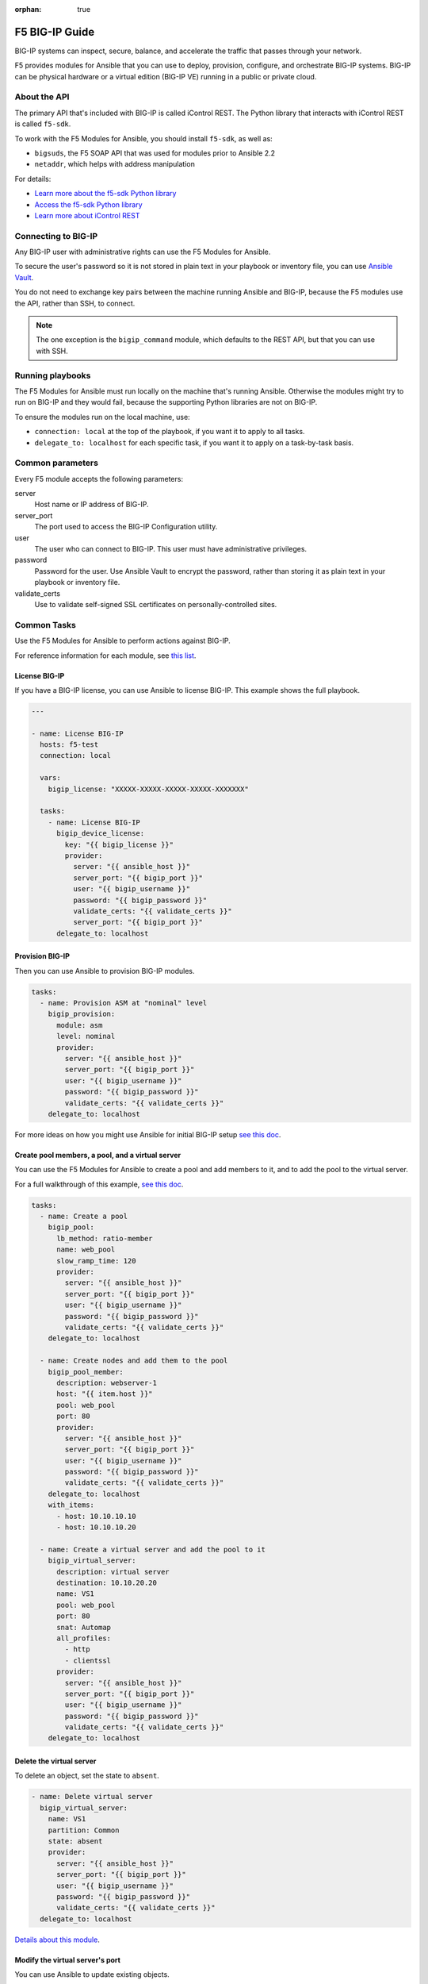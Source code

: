 :orphan: true

F5 BIG-IP Guide
===============

BIG-IP systems can inspect, secure, balance, and accelerate the traffic that passes through your network.

F5 provides modules for Ansible that you can use to deploy, provision, configure, and orchestrate BIG-IP systems.
BIG-IP can be physical hardware or a virtual edition (BIG-IP VE) running in a public or private cloud.

About the API
`````````````

The primary API that's included with BIG-IP is called iControl REST. The Python library that interacts with iControl
REST is called ``f5-sdk``.

To work with the F5 Modules for Ansible, you should install ``f5-sdk``, as well as:

- ``bigsuds``, the F5 SOAP API that was used for modules prior to Ansible 2.2
- ``netaddr``, which helps with address manipulation

For details:

- `Learn more about the f5-sdk Python library <http://f5-sdk.readthedocs.io/en/latest/userguide/index.html>`_

- `Access the f5-sdk Python library <https://github.com/F5Networks/f5-common-python>`_

- `Learn more about iControl REST <https://devcentral.f5.com/Wiki/Default.aspx?Page=HomePage&NS=iControlREST>`_


Connecting to BIG-IP
````````````````````

Any BIG-IP user with administrative rights can use the F5 Modules for Ansible.

To secure the user's password so it is not stored in plain text in your playbook or inventory file, you can
use `Ansible Vault <http://docs.ansible.com/ansible/latest/user_guide/vault.html>`_.

You do not need to exchange key pairs between the machine running Ansible and BIG-IP, because the F5 modules
use the API, rather than SSH, to connect.

.. note::

   The one exception is the ``bigip_command`` module, which defaults to the REST API, but that you can use with
   SSH.


Running playbooks
`````````````````

The F5 Modules for Ansible must run locally on the machine that's running Ansible. Otherwise the modules might
try to run on BIG-IP and they would fail, because the supporting Python libraries are not on BIG-IP.

To ensure the modules run on the local machine, use:

- ``connection: local`` at the top of the playbook, if you want it to apply to all tasks.

- ``delegate_to: localhost`` for each specific task, if you want it to apply on a task-by-task basis.


Common parameters
`````````````````

Every F5 module accepts the following parameters:

server
   Host name or IP address of BIG-IP.

server_port
   The port used to access the BIG-IP Configuration utility.

user
   The user who can connect to BIG-IP. This user must have administrative privileges.

password
   Password for the user. Use Ansible Vault to encrypt the password, rather than storing it as plain text in your
   playbook or inventory file.

validate_certs
   Use to validate self-signed SSL certificates on personally-controlled sites.



Common Tasks
````````````

Use the F5 Modules for Ansible to perform actions against BIG-IP.

For reference information for each module, see `this list <http://docs.ansible.com/ansible/latest/modules/list_of_network_modules.html#f5>`_.

License BIG-IP
++++++++++++++

If you have a BIG-IP license, you can use Ansible to license BIG-IP. This example shows the full playbook.

.. code-block:: yaml

   ---

   - name: License BIG-IP
     hosts: f5-test
     connection: local

     vars:
       bigip_license: "XXXXX-XXXXX-XXXXX-XXXXX-XXXXXXX"

     tasks:
       - name: License BIG-IP
         bigip_device_license:
           key: "{{ bigip_license }}"
           provider:
             server: "{{ ansible_host }}"
             server_port: "{{ bigip_port }}"
             user: "{{ bigip_username }}"
             password: "{{ bigip_password }}"
             validate_certs: "{{ validate_certs }}"
             server_port: "{{ bigip_port }}"
         delegate_to: localhost


Provision BIG-IP
++++++++++++++++

Then you can use Ansible to provision BIG-IP modules.

.. code-block:: yaml

   tasks:
     - name: Provision ASM at "nominal" level
       bigip_provision:
         module: asm
         level: nominal
         provider:
           server: "{{ ansible_host }}"
           server_port: "{{ bigip_port }}"
           user: "{{ bigip_username }}"
           password: "{{ bigip_password }}"
           validate_certs: "{{ validate_certs }}"
       delegate_to: localhost

For more ideas on how you might use Ansible for initial BIG-IP setup `see this doc <https://devcentral.f5.com/codeshare/automate-f5-initial-setup-icontrol-amp-ansible-930>`__.

Create pool members, a pool, and a virtual server
+++++++++++++++++++++++++++++++++++++++++++++++++

You can use the F5 Modules for Ansible to create a pool and add members to it, and to add the pool to the virtual server.

For a full walkthrough of this example, `see this doc <http://clouddocs.f5.com/products/orchestration/ansible/devel/usage/playbook_tutorial.html>`__.

.. code-block:: yaml

   tasks:
     - name: Create a pool
       bigip_pool:
         lb_method: ratio-member
         name: web_pool
         slow_ramp_time: 120
         provider:
           server: "{{ ansible_host }}"
           server_port: "{{ bigip_port }}"
           user: "{{ bigip_username }}"
           password: "{{ bigip_password }}"
           validate_certs: "{{ validate_certs }}"
       delegate_to: localhost

     - name: Create nodes and add them to the pool
       bigip_pool_member:
         description: webserver-1
         host: "{{ item.host }}"
         pool: web_pool
         port: 80
         provider:
           server: "{{ ansible_host }}"
           server_port: "{{ bigip_port }}"
           user: "{{ bigip_username }}"
           password: "{{ bigip_password }}"
           validate_certs: "{{ validate_certs }}"
       delegate_to: localhost
       with_items:
         - host: 10.10.10.10
         - host: 10.10.10.20

     - name: Create a virtual server and add the pool to it
       bigip_virtual_server:
         description: virtual server
         destination: 10.10.20.20
         name: VS1
         pool: web_pool
         port: 80
         snat: Automap
         all_profiles:
           - http
           - clientssl
         provider:
           server: "{{ ansible_host }}"
           server_port: "{{ bigip_port }}"
           user: "{{ bigip_username }}"
           password: "{{ bigip_password }}"
           validate_certs: "{{ validate_certs }}"
       delegate_to: localhost


Delete the virtual server
+++++++++++++++++++++++++

To delete an object, set the state to ``absent``.

.. code-block:: yaml

   - name: Delete virtual server
     bigip_virtual_server:
       name: VS1
       partition: Common
       state: absent
       provider:
         server: "{{ ansible_host }}"
         server_port: "{{ bigip_port }}"
         user: "{{ bigip_username }}"
         password: "{{ bigip_password }}"
         validate_certs: "{{ validate_certs }}"
     delegate_to: localhost

`Details about this module <http://docs.ansible.com/ansible/latest/modules/bigip_virtual_server_module.html>`__.

Modify the virtual server's port
++++++++++++++++++++++++++++++++

You can use Ansible to update existing objects.

.. code-block:: yaml

   - name: Modify virtual server port
     bigip_virtual_server:
       name: VS1
       partition: Common
       port: 8080
       state: present
       provider:
         server: "{{ ansible_host }}"
         server_port: "{{ bigip_port }}"
         user: "{{ bigip_username }}"
         password: "{{ bigip_password }}"
         validate_certs: "{{ validate_certs }}"
     delegate_to: localhost

`Details about this module <http://docs.ansible.com/ansible/latest/modules/bigip_virtual_server_module.html>`__.


Import SSL certificates
+++++++++++++++++++++++

You can use Ansible to import SSL certificates to BIG-IP.

.. code-block:: yaml

   - name: Import PEM Certificate from local disk
     bigip_ssl_certificate:
       name: certificate-name
       cert_src: /path/to/cert.crt
       key_src: /path/to/key.key
       state: present
       provider:
         server: "{{ ansible_host }}"
         server_port: "{{ bigip_port }}"
         user: "{{ bigip_username }}"
         password: "{{ bigip_password }}"
         validate_certs: "{{ validate_certs }}"
     delegate_to: localhost


`Details about this module <http://docs.ansible.com/ansible/latest/modules/bigip_ssl_certificate_module.html>`_.


Wait for BIG-IP to be ready
+++++++++++++++++++++++++++

Between tasks, you may want to wait for BIG-IP to be ready to accept the next changes.

`Here <https://github.com/F5Networks/f5-ansible/tree/devel/examples/0003-wait-for-bigip>`_ is an example of how to do this.

Run tmsh commands
+++++++++++++++++

The Traffic Management Shell (tmsh) is the command-line language you can use to administer BIG-IP.
In cases where a module is not available, you might want to run specific tmsh commands.

.. code-block:: yaml

   - name: run multiple commands on remote nodes
     bigip_command:
       commands:
         - show sys version
         - list ltm virtual
       provider:
         server: "{{ ansible_host }}"
         server_port: "{{ bigip_port }}"
         user: "{{ bigip_username }}"
         password: "{{ bigip_password }}"
         validate_certs: "{{ validate_certs }}"
     delegate_to: localhost

`Details about this module <http://docs.ansible.com/ansible/latest/modules/bigip_command_module.html>`_.


Deploy iRules
+++++++++++++

iRules are a BIG-IP-specific scripting syntax that you can use to intercept, inspect, transform, and direct inbound or outbound application traffic.

F5 `provides a module <http://docs.ansible.com/ansible/latest/modules/bigip_irule_module.html>`_ you can use to deploy iRules.


More Information
````````````````

F5 provides informal and community-based support for the F5 Modules for Ansible.

For help using the modules, `see this doc <http://clouddocs.f5.com/products/orchestration/ansible/devel/usage/support.html>`__.


.. seealso::

   `F5 Modules for Ansible documentation <http://clouddocs.f5.com/products/orchestration/ansible/devel/>`_
       Overview documentation to help you get started, as well as content for developers who want to contribute to the project.
   `F5 module-specific reference documentation <http://docs.ansible.com/ansible/latest/modules/list_of_network_modules.html#f5>`_
       Details on all the F5 modules.
   `F5 modules in development <https://github.com/F5Networks/f5-ansible/issues>`_
       Modules actively being worked on by F5.
   `Automate F5 BIG-IP by using Ansible webinar <https://www.ansible.com/blog/automating-f5-big-ip-using-ansible-webinar>`_
       A more detailed Q&A about the F5 modules.
   `Dig deeper into Ansible and F5 integration <https://devcentral.f5.com/articles/dig-deeper-into-ansible-and-f5-integration-25984>`_
       More examples of using Ansible to configure BIG-IP.
   `Use Ansible to automate F5 VMware deployments <https://devcentral.f5.com/articles/ve-on-vmware-part-2-ansible-deployment-29790>`_
       Deploy BIG-IP VE in VMware by using the F5 modules for Ansible.
